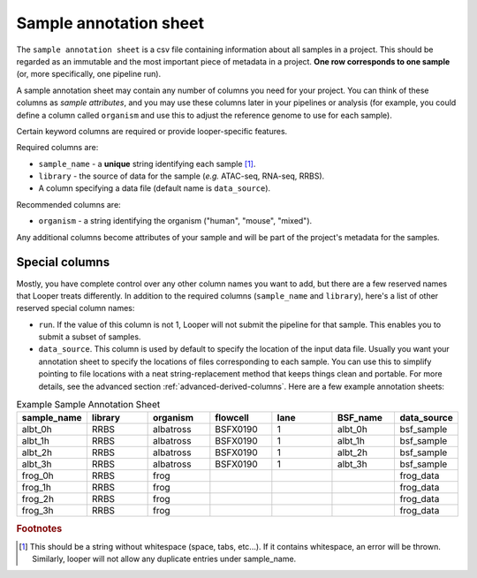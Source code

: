 
Sample annotation sheet
**************************************************

The ``sample annotation sheet`` is a csv file containing information about all samples in a project. This should be regarded as an immutable and the most important piece of metadata in a project. **One row corresponds to one sample** (or, more specifically, one pipeline run).

A sample annotation sheet may contain any number of columns you need for your project. You can think of these columns as `sample attributes`, and you may use these columns later in your pipelines or analysis (for example, you could define a column called ``organism`` and use this to adjust the reference genome to use for each sample).

Certain keyword columns are required or provide looper-specific features.

Required columns are:

- ``sample_name`` - a **unique** string identifying each sample [1]_.
- ``library`` - the source of data for the sample (*e.g.* ATAC-seq, RNA-seq, RRBS).
- A column specifying a data file (default name is ``data_source``).

Recommended columns are:

- ``organism`` - a string identifying the organism ("human", "mouse", "mixed").

Any additional columns become attributes of your sample and will be part of the project's metadata for the samples.

Special columns
""""""""""""""""""""""""""""""""""""""""""""""""""
Mostly, you have complete control over any other column names you want to add, but there are a few reserved names that Looper treats differently. In addition to the required columns (``sample_name`` and ``library``), here's a list of other reserved special column names:

- ``run``. If the value of this column is not 1, Looper will not submit the pipeline for that sample. This enables you to submit a subset of samples.
- ``data_source``. This column is used by default to specify the location of the input data file. Usually you want your annotation sheet to specify the locations of files corresponding to each sample. You can use this to simplify pointing to file locations with a neat string-replacement method that keeps things clean and portable. For more details, see the advanced section :ref:`advanced-derived-columns`. Here are a few example annotation sheets:

.. csv-table:: Example Sample Annotation Sheet
	:file: ../../examples/microtest_sample_annotation.csv


.. csv-table:: Example Sample Annotation Sheet
   :header: "sample_name", "library", "organism", "flowcell", "lane", "BSF_name", "data_source"
   :widths: 30, 30, 30, 30, 30, 30, 30

   "albt_0h", "RRBS", "albatross", "BSFX0190", "1", "albt_0h", "bsf_sample"
   "albt_1h", "RRBS", "albatross", "BSFX0190", "1", "albt_1h", "bsf_sample"
   "albt_2h", "RRBS", "albatross", "BSFX0190", "1", "albt_2h", "bsf_sample"
   "albt_3h", "RRBS", "albatross", "BSFX0190", "1", "albt_3h", "bsf_sample"
   "frog_0h", "RRBS", "frog", "", "", "", "frog_data"
   "frog_1h", "RRBS", "frog", "", "", "", "frog_data"
   "frog_2h", "RRBS", "frog", "", "", "", "frog_data"
   "frog_3h", "RRBS", "frog", "", "", "", "frog_data"


.. rubric:: Footnotes

.. [1] This should be a string without whitespace (space, tabs, etc...). If it contains whitespace, an error will be thrown. Similarly, looper will not allow any duplicate entries under sample_name.
